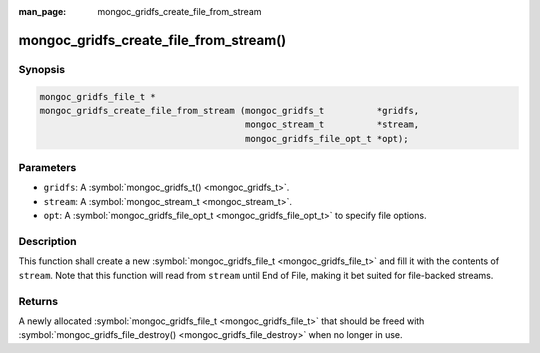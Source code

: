 :man_page: mongoc_gridfs_create_file_from_stream

mongoc_gridfs_create_file_from_stream()
=======================================

Synopsis
--------

.. code-block:: none

  mongoc_gridfs_file_t *
  mongoc_gridfs_create_file_from_stream (mongoc_gridfs_t          *gridfs,
                                         mongoc_stream_t          *stream,
                                         mongoc_gridfs_file_opt_t *opt);

Parameters
----------

* ``gridfs``: A :symbol:`mongoc_gridfs_t() <mongoc_gridfs_t>`.
* ``stream``: A :symbol:`mongoc_stream_t <mongoc_stream_t>`.
* ``opt``: A :symbol:`mongoc_gridfs_file_opt_t <mongoc_gridfs_file_opt_t>` to specify file options.

Description
-----------

This function shall create a new :symbol:`mongoc_gridfs_file_t <mongoc_gridfs_file_t>` and fill it with the contents of ``stream``. Note that this function will read from ``stream`` until End of File, making it bet suited for file-backed streams.

Returns
-------

A newly allocated :symbol:`mongoc_gridfs_file_t <mongoc_gridfs_file_t>` that should be freed with :symbol:`mongoc_gridfs_file_destroy() <mongoc_gridfs_file_destroy>` when no longer in use.

